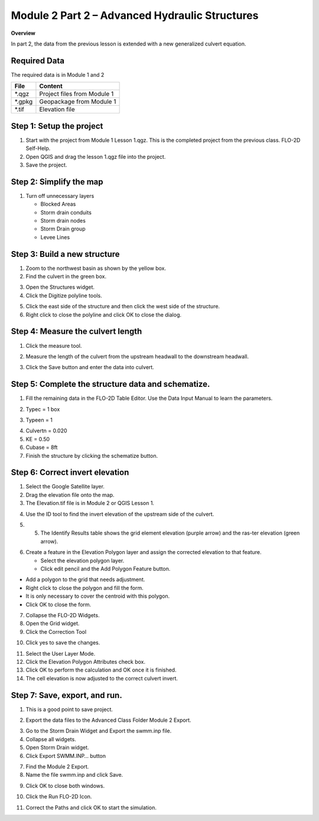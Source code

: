 Module 2 Part 2 – Advanced Hydraulic Structures
=================================================

**Overview**

In part 2, the data from the previous lesson is extended with a new generalized culvert equation.

.. _required-data-2:

Required Data
--------------

The required data is in Module 1 and 2

======== ===========================
**File** **Content**
======== ===========================
\*.qgz   Project files from Module 1
\*.gpkg  Geopackage from Module 1
\*.tif   Elevation file
======== ===========================

.. _step-1-setup-the-project-1:

Step 1: Setup the project
-------------------------

1. Start with the project from Module 1 Lesson 1.qgz.
   This is the completed project from the previous class.
   FLO-2D Self-Help.

2. Open QGIS and drag the lesson 1.qgz file into the project.

3. Save the project.

.. image:: ../img/Advanced-Workshop/Module031.png

Step 2: Simplify the map
------------------------

1. Turn off unnecessary layers

   - Blocked Areas

   - Storm drain conduits

   - Storm drain nodes

   - Storm Drain group

   - Levee Lines

.. image:: ../img/Advanced-Workshop/Module053.png

Step 3: Build a new structure
-----------------------------

1. Zoom to the northwest basin as shown by the yellow box.

2. Find the culvert in the green box.

.. image:: ../img/Advanced-Workshop/Module054.png

3. Open the Structures widget.

4. Click the Digitize polyline tools.

.. image:: ../img/Advanced-Workshop/Module055.png

5. Click the east side of the structure and then click the west side of the structure.

6. Right click to close the polyline and click OK to close the dialog.

.. image:: ../img/Advanced-Workshop/Module056.png

Step 4: Measure the culvert length
----------------------------------

1. Click the measure tool.

.. image:: ../img/Advanced-Workshop/Module057.png

2. Measure the length of the culvert from the upstream headwall to the downstream headwall.

.. image:: ../img/Advanced-Workshop/Module058.png

3. Click the Save button and enter the data into culvert.

.. image:: ../img/Advanced-Workshop/Module059.png

Step 5: Complete the structure data and schematize.
---------------------------------------------------

1. Fill the remaining data in the FLO-2D Table Editor.
   Use the Data Input Manual to learn the parameters.

.. image:: ../img/Advanced-Workshop/Module060.png

2. Typec = 1 box

.. image:: ../img/Advanced-Workshop/Module061.png

3. Typeen = 1

.. image:: ../img/Advanced-Workshop/Module062.png

4. Culvertn = 0.020

5. KE = 0.50

6. Cubase = 8ft

7. Finish the structure by clicking the schematize button.

.. image:: ../img/Advanced-Workshop/Module063.png

Step 6: Correct invert elevation
--------------------------------

1. Select the Google Satellite layer.

2. Drag the elevation file onto the map.

3. The Elevation.tif file is in Module 2 or QGIS Lesson 1.

.. image:: ../img/Advanced-Workshop/Module064.png

4. Use the ID tool to find the invert elevation of the upstream side of the culvert.

.. image:: ../img/Advanced-Workshop/Module064a.png

5. 5.	The Identify Results table shows the grid element elevation (purple arrow) and the ras-ter elevation (green arrow).

.. image:: ../img/Advanced-Workshop/Module065.png

6. Create a feature in the Elevation Polygon layer and assign the corrected elevation to that feature.

   - Select the elevation polygon layer.

   - Click edit pencil and the Add Polygon Feature button.

.. image:: ../img/Advanced-Workshop/Module066.png

- Add a polygon to the grid that needs adjustment.

- Right click to close the polygon and fill the form.

- It is only necessary to cover the centroid with this polygon.

- Click OK to close the form.

.. image:: ../img/Advanced-Workshop/Module067.png

7. Collapse the FLO-2D Widgets.

8. Open the Grid widget.

9. Click the Correction Tool

.. image:: ../img/Advanced-Workshop/Module068.png

10. Click yes to save the changes.

.. image:: ../img/Advanced-Workshop/Module069.png

11. Select the User Layer Mode.

12. Click the Elevation Polygon Attributes check box.

13. Click OK to perform the calculation and OK once it is finished.

14. The cell elevation is now adjusted to the correct culvert invert.

.. image:: ../img/Advanced-Workshop/Module070.png

Step 7: Save, export, and run.
------------------------------

1. This is a good point to save project.

.. image:: ../img/Advanced-Workshop/Module046.png

2. Export the data files to the Advanced Class Folder Module 2 Export.

.. image:: ../img/Advanced-Workshop/Module047.png

.. image:: ../img/Advanced-Workshop/Module071.png

.. image:: ../img/Advanced-Workshop/Module072.png

.. image:: ../img/Advanced-Workshop/Module073.png

3. Go to the Storm Drain Widget and Export the swmm.inp file.

4. Collapse all widgets.

5. Open Storm Drain widget.

6. Click Export SWMM.INP… button

.. image:: ../img/Advanced-Workshop/Module074.png

7. Find the Module 2 Export.

8. Name the file swmm.inp and click Save.

.. image:: ../img/Advanced-Workshop/Module075.png

9. Click OK to close both windows.

.. image:: ../img/Advanced-Workshop/Module076.png

10. Click the Run FLO-2D Icon.

.. image:: ../img/Advanced-Workshop/Module051.png

11. Correct the Paths and click OK to start the simulation.

.. image:: ../img/Advanced-Workshop/Module077.png

